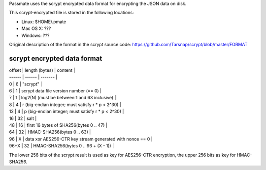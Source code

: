 
Passmate uses the scrypt encrypted data format for encrypting the JSON data on disk.

This scrypt-encrypted file is stored in the following locations:

* Linux: $HOME/.pmate
* Mac OS X: ???
* Windows: ???

Original description of the format in the scrypt source code: https://github.com/Tarsnap/scrypt/blob/master/FORMAT

scrypt encrypted data format
----------------------------

| offset | length (bytes) | content |
| ------ | ------ | ------- |
| 0	     | 6      |	"scrypt" |
| 6	     | 1	  | scrypt data file version number (== 0) |
| 7	     | 1	  | log2(N) (must be between 1 and 63 inclusive) |
| 8	     | 4	  | r (big-endian integer; must satisfy r * p < 2^30) |
| 12	 | 4	  | p (big-endian integer; must satisfy r * p < 2^30) |
| 16	 | 32	  | salt |
| 48	 | 16	  | first 16 bytes of SHA256(bytes 0 .. 47) |
| 64	 | 32	  | HMAC-SHA256(bytes 0 .. 63) |
| 96	 | X	  | data xor AES256-CTR key stream generated with nonce == 0 |
| 96+X	 | 32	  | HMAC-SHA256(bytes 0 .. 96 + (X - 1)) |


The lower 256 bits of the scrypt result is used as key for AES256-CTR encryption, the upper 256 bits as key for HMAC-SHA256.

